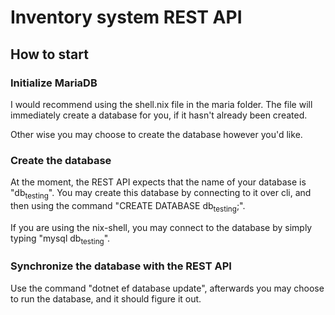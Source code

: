 * Inventory system REST API

** How to start

*** Initialize MariaDB

I would recommend using the shell.nix file in the maria folder.
The file will immediately create a database for you, if it hasn't already been created.

Other wise you may choose to create the database however you'd like.

*** Create the database
At the moment, the REST API expects that the name of your database is "db_testing".
You may create this database by connecting to it over cli, and then using the command "CREATE DATABASE db_testing;".

If you are using the nix-shell, you may connect to the database by simply typing "mysql db_testing".

*** Synchronize the database with the REST API
Use the command "dotnet ef database update", afterwards you may choose to run the database, and it should figure it out.
